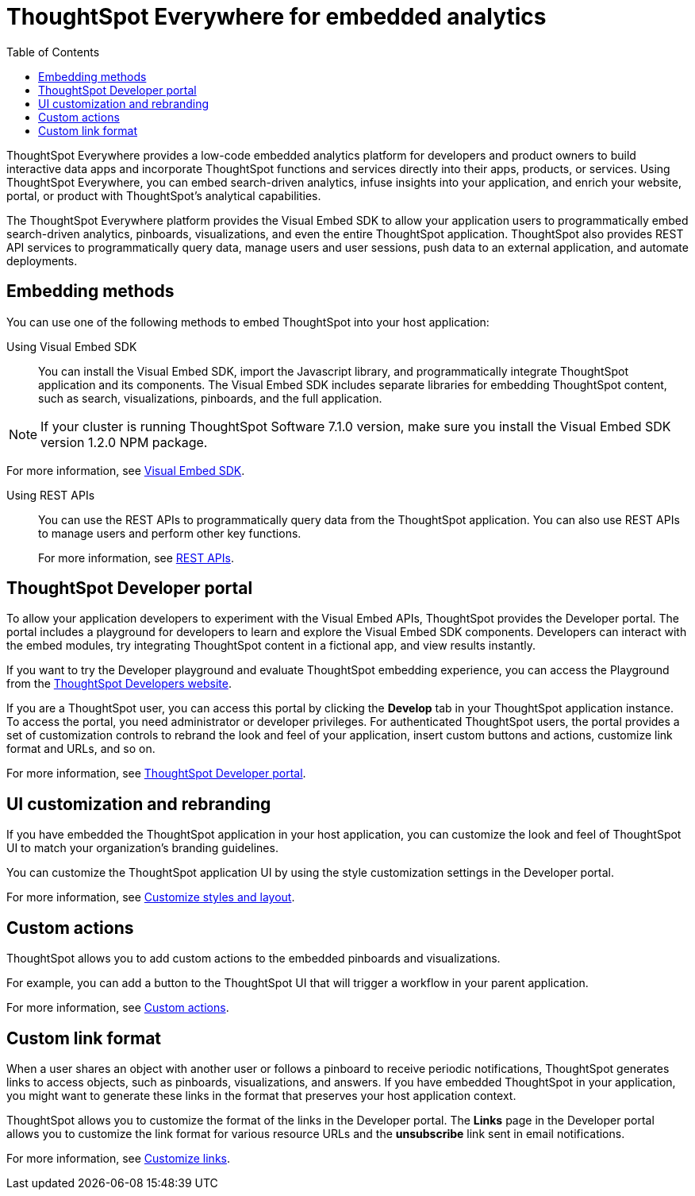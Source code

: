 = ThoughtSpot Everywhere for embedded analytics
:toc: true

:page-title: Embedded Analytics with ThoughtSpot
:page-pageid: embed-analytics
:page-description: Embedded Analytics with ThoughtSpot

ThoughtSpot Everywhere provides a low-code embedded analytics platform for developers and product owners to build interactive data apps and incorporate ThoughtSpot functions and services directly into their apps, products, or services. Using ThoughtSpot Everywhere, you can embed search-driven analytics, infuse insights into your application, and enrich your website, portal, or product with ThoughtSpot's analytical capabilities.

The ThoughtSpot Everywhere platform provides the Visual Embed SDK to allow your application users to  programmatically embed search-driven analytics, pinboards, visualizations, and even the entire ThoughtSpot application. ThoughtSpot also provides REST API services to programmatically query data, manage users and user sessions, push data to an external application, and automate deployments.

== Embedding methods
You can use one of the following methods to embed ThoughtSpot into your host application:

Using Visual Embed SDK::
You can install the Visual Embed SDK, import the Javascript library, and programmatically integrate ThoughtSpot application and its components.
The Visual Embed SDK includes separate libraries for embedding ThoughtSpot content, such as search, visualizations, pinboards, and the full application.

[NOTE]
====
If your cluster is running ThoughtSpot Software 7.1.0 version, make sure you install the Visual Embed SDK version 1.2.0 NPM package.
====

For more information, see xref:visual-embed-sdk.adoc[Visual Embed SDK].

Using REST APIs::
You can use the REST APIs to programmatically query data from the ThoughtSpot application. You can also use REST APIs to manage users and perform other key functions.
+
For more information, see xref:about-rest-apis.adoc[REST APIs].

== ThoughtSpot Developer portal
To allow your application developers to experiment with the Visual Embed APIs, ThoughtSpot provides the Developer portal. The portal includes a playground for developers to learn and explore the Visual Embed SDK components. Developers can interact with the embed modules, try integrating ThoughtSpot content in a fictional app, and view results instantly.

If you want to try the Developer playground and evaluate ThoughtSpot embedding experience, you can access the Playground from the link:https://developers.thoughtspot.com/[ThoughtSpot Developers website, window=_blank].

If you are a ThoughtSpot user, you can access this portal by clicking the *Develop* tab in your ThoughtSpot application instance. To access the portal, you need administrator or developer privileges. For authenticated ThoughtSpot users, the portal provides a set of customization controls to rebrand the look and feel of your application, insert custom buttons and actions, customize link format and URLs, and so on.

For more information, see xref:spotdev-portal.adoc[ThoughtSpot Developer portal].


== UI customization and rebranding
If you have embedded the ThoughtSpot application in your host application, you can customize the look and feel of ThoughtSpot UI to match your organization's branding guidelines.

You can customize the ThoughtSpot application UI by using the style customization settings in the Developer portal.

For more information, see xref:customize-style.adoc[Customize styles and layout].

== Custom actions
ThoughtSpot allows you to add custom actions to the embedded pinboards and visualizations.

For example, you can add a button to the ThoughtSpot UI that will trigger a workflow in your parent application.

For more information, see xref:custom-actions.adoc[Custom actions].

== Custom link format

When a user shares an object with another user or follows a pinboard to receive periodic notifications, ThoughtSpot generates links to access objects, such as pinboards, visualizations, and answers. If you have embedded ThoughtSpot in your application, you might want to generate these links in the format that preserves your host application context.

ThoughtSpot allows you to customize the format of the links in the Developer portal. The *Links* page in the Developer portal allows you to customize the link format for various resource URLs and the *unsubscribe* link sent in email notifications.

For more information, see xref:customize-links.adoc[Customize links].

